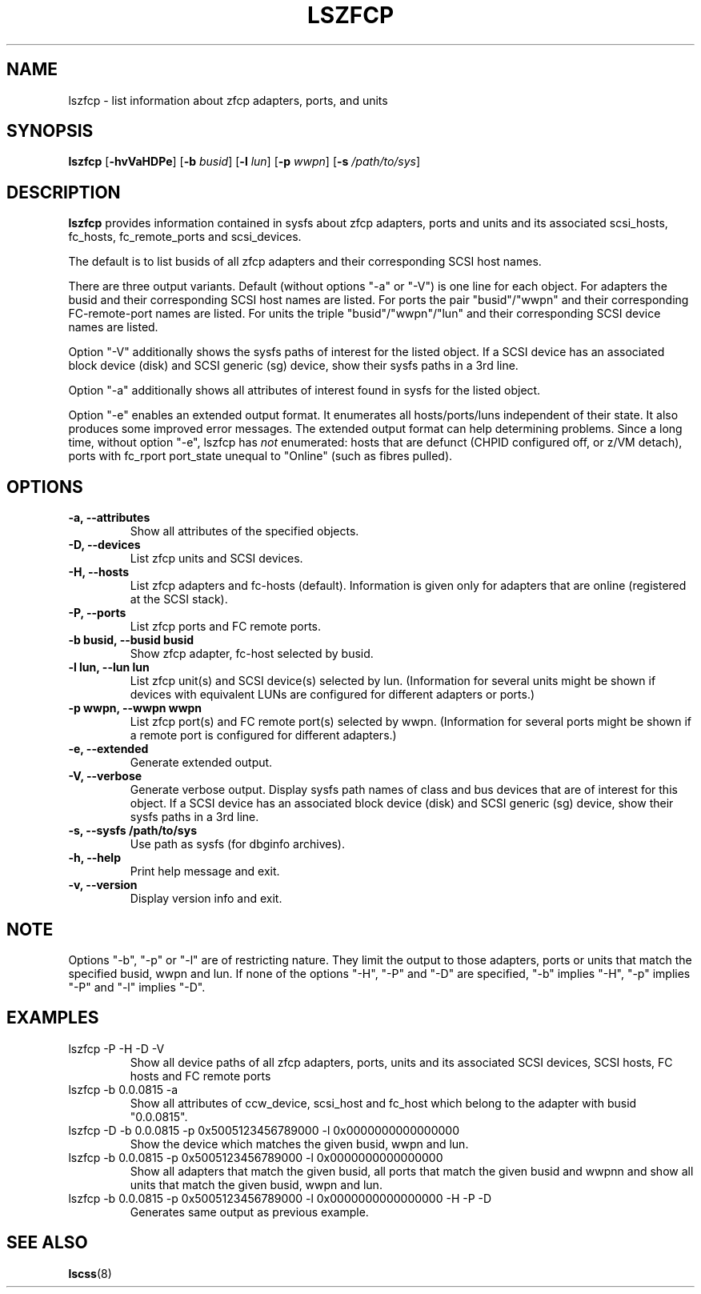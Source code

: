 .\" Copyright IBM Corp. 2006, 2019
.\" s390-tools is free software; you can redistribute it and/or modify
.\" it under the terms of the MIT license. See LICENSE for details.
.\"
.TH LSZFCP 8 "Feb 2019" "s390-tools"
.SH NAME
lszfcp \- list information about zfcp adapters, ports, and units

.SH SYNOPSIS
.B lszfcp
.RB [ \-hvVaHDPe ]
.RB [ \-b
.IR busid ]
.RB [ \-l
.IR lun ]
.RB [ \-p
.IR wwpn ]
.RB [ \-s
.IR /path/to/sys ]

.SH DESCRIPTION
.PP
.B lszfcp
provides information contained in sysfs about zfcp adapters, ports and
units and its associated scsi_hosts, fc_hosts, fc_remote_ports and
scsi_devices.

The default is to list busids of all zfcp adapters and their corresponding
SCSI host names.

There are three output variants. Default (without options "-a" or
"-V") is one line for each object.  For adapters the busid and their
corresponding SCSI host names are listed.  For ports the pair
"busid"/"wwpn" and their corresponding FC-remote-port names are listed.
For units the triple "busid"/"wwpn"/"lun" and their corresponding SCSI
device names are listed.

Option "-V" additionally shows the sysfs paths of interest for the
listed object.
If a SCSI device has an associated block device (disk)
and SCSI generic (sg) device, show their sysfs paths in a 3rd line.

Option "-a" additionally shows all attributes of interest found in
sysfs for the listed object.

Option "-e" enables an extended output format.
It enumerates all hosts/ports/luns independent of their state.
It also produces some improved error messages.
The extended output format can help determining problems.
Since a long time, without option "-e", lszfcp has
.I
not
enumerated:
hosts that are defunct (CHPID configured off, or z/VM detach),
ports with fc_rport port_state unequal to "Online" (such as fibres pulled).

.SH OPTIONS
.TP
.B -a, --attributes
Show all attributes of the specified objects.
.TP
.B -D, --devices
List zfcp units and  SCSI devices.
.TP
.B -H, --hosts
List zfcp adapters and fc-hosts (default). Information is given only
for adapters that are online (registered at the SCSI stack).
.TP
.B -P, --ports
List zfcp ports and FC remote ports.
.TP
.B -b busid, --busid busid
Show zfcp adapter, fc-host selected by busid.
.TP
.B -l lun, --lun lun
List zfcp unit(s) and SCSI device(s) selected by lun. (Information for
several units might be shown if devices with equivalent LUNs are
configured for different adapters or ports.)
.TP
.B -p wwpn, --wwpn wwpn
List zfcp port(s) and FC remote port(s) selected by wwpn. (Information
for several ports might be shown if a remote port is configured for
different adapters.)
.TP
.B -e, --extended
Generate extended output.
.TP
.B -V, --verbose
Generate verbose output. Display sysfs path names of class and bus
devices that are of interest for this object.
If a SCSI device has an associated block device (disk)
and SCSI generic (sg) device, show their sysfs paths in a 3rd line.
.TP
.B -s, --sysfs /path/to/sys
Use path as sysfs (for dbginfo archives).
.TP
.B -h, --help
Print help message and exit.
.TP
.B -v, --version
Display version info and exit.

.SH NOTE
.PP
Options "-b", "-p" or "-l" are of restricting nature. They limit the output
to those adapters, ports or units that match the specified busid, wwpn and lun.
If none of the options "-H", "-P" and "-D" are specified, "-b" implies "-H",
"-p" implies "-P" and "-l" implies "-D".

.SH EXAMPLES
.PP
.IP "lszfcp -P -H -D -V"
Show all device paths of all zfcp adapters, ports, units and its
associated SCSI devices, SCSI hosts, FC hosts and FC remote ports
.PP
.IP "lszfcp -b 0.0.0815 -a"
Show all attributes of ccw_device, scsi_host and fc_host which belong
to the adapter with busid "0.0.0815".
.IP "lszfcp -D -b 0.0.0815 -p 0x5005123456789000 -l 0x0000000000000000"
Show the device which matches the given busid, wwpn and lun.
.IP "lszfcp -b 0.0.0815 -p 0x5005123456789000 -l 0x0000000000000000"
Show all adapters that match the given busid, all ports that match the given
busid and wwpnn and show all units that match the given busid, wwpn and lun.
.IP "lszfcp -b 0.0.0815 -p 0x5005123456789000 -l 0x0000000000000000 -H -P -D"
Generates same output as previous example.
.SH "SEE ALSO"
.BR lscss (8)

